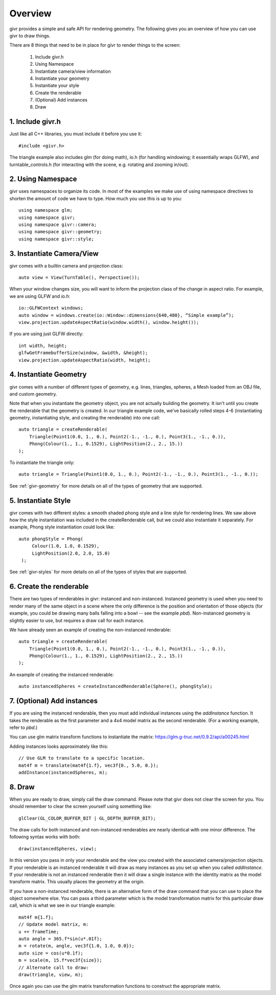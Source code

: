 Overview
==========

.. highlight:: cpp

givr provides a simple and safe API for rendering geometry. The following
gives you an overview of how you can use givr to draw things.

There are 8 things that need to be in place for givr to render things to
the screen:

 1. Include givr.h
 2. Using Namespace
 3. Instantiate camera/view information
 4. Instantiate your geometry
 5. Instantiate your style
 6. Create the renderable
 7. (Optional) Add instances
 8. Draw


1. Include givr.h
-----------------
Just like all C++ libraries, you must include it before you use it::

    #include <givr.h>

The triangle example also includes glm (for doing math), io.h (for handling
windowing; it essentially wraps GLFW), and turntable_controls.h (for
interacting with the scene, e.g. rotating and zooming in/out).

2. Using Namespace
--------------------------
givr uses namespaces to organize its code. In most of the examples
we make use of using namespace directives to shorten the amount of
code we have to type. How much you use this is up to you::

    using namespace glm;
    using namespace givr;
    using namespace givr::camera;
    using namespace givr::geometry;
    using namespace givr::style;

3. Instantiate Camera/View
--------------------------
givr comes with a builtin camera and projection class::

    auto view = View(TurnTable(), Perspective());

When your window changes size, you will want to inform the projection class
of the change in aspect ratio. For example, we are using GLFW and `io.h`::

    io::GLFWContext windows;
    auto window = windows.create(io::Window::dimensions{640,480}, “Simple example”);
    view.projection.updateAspectRatio(window.width(), window.height());

If you are using just GLFW directly::

    int width, height;
    glfwGetFramebufferSize(window, &width, &height);
    view.projection.updateAspectRatio(width, height);

4. Instantiate Geometry
-----------------------
givr comes with a number of different types of geometry, e.g. lines, triangles, spheres,
a Mesh loaded from an OBJ file, and custom geometry.  

Note that when you instantiate the geometry object, you are not actually
building the geometry. It isn't until you create the renderable that the
geometry is created. In our triangle example code, we’ve basically rolled
steps 4-6 (instantiating geometry, instantiating style, and creating the
renderable) into one call::

        auto triangle = createRenderable(
            Triangle(Point1(0.0, 1., 0.), Point2(-1., -1., 0.), Point3(1., -1., 0.)),
            Phong(Colour(1., 1., 0.1529), LightPosition(2., 2., 15.))
        );

To instantiate the triangle only::

   auto triangle = Triangle(Point1(0.0, 1., 0.), Point2(-1., -1., 0.), Point3(1., -1., 0.));


See :ref:`givr-geometry` for more details on all of the types of geometry
that are supported.

5. Instantiate Style
--------------------
givr comes with two different styles: a smooth shaded phong style and a
line style for rendering lines. We saw above how the style instantiation
was included in the createRenderable call, but we could also instantiate it
separately. For example, Phong style instantiation could look like::

    auto phongStyle = Phong(
         Colour(1.0, 1.0, 0.1529),
         LightPosition(2.0, 2.0, 15.0)
     );

See :ref:`givr-styles` for more details on all of the types of styles
that are supported.

6. Create the renderable
------------------------
There are two types of renderables in givr: instanced and non-instanced.
Instanced geometry is used when you need to render many of the same object in a scene
where the only difference is the position and orientation of those objects
(for example, you could be drawing many balls falling into a bowl -- see
the example `pbd`).  Non-instanced geometry is slightly easier to use,
but requires a draw call for each instance.

We have already seen an example of creating the non-instanced renderable::

        auto triangle = createRenderable(
            Triangle(Point1(0.0, 1., 0.), Point2(-1., -1., 0.), Point3(1., -1., 0.)),
            Phong(Colour(1., 1., 0.1529), LightPosition(2., 2., 15.))
        );


An example of creating the instanced renderable::

    auto instancedSpheres = createInstancedRenderable(Sphere(), phongStyle);

7. (Optional) Add instances
---------------------------
If you are using the instanced renderable, then you must add individual
instances using the `addInstance` function.  It takes the renderable as
the first parameter and a 4x4 model matrix as the second renderable. (For
a working example, refer to `pbd`.)

You can use glm matrix transform functions to instantiate the matrix:
https://glm.g-truc.net/0.9.2/api/a00245.html

Adding instances looks approximately like this::

    // Use GLM to translate to a specific location.
    mat4f m = translate(mat4f{1.f}, vec3f{0., 5.0, 0.});
    addInstance(instancedSpheres, m);

8. Draw
-------
When you are ready to draw, simply call the draw command. Please note that 
givr does not clear the screen for you. You should remember to clear the
screen yourself using something like::

    glClear(GL_COLOR_BUFFER_BIT | GL_DEPTH_BUFFER_BIT);

The draw calls for both instanced and non-instanced renderables are nearly
identical with one minor difference.  The following syntax works with both::

    draw(instancedSpheres, view);

In this version you pass in only your renderable and the view you created
with the associated camera/projection objects. If your renderable is an
instanced renderable it will draw as many instances as you set up when you
called `addInstance`. If your renderable is not an instanced renderable
then it will draw a single instance with the identity matrix as the model
transform matrix. This usually places the geometry at the origin.

If you have a non-instanced renderable, there is an alternative form of the
draw command that you can use to place the object somewhere else. You can
pass a third parameter which is the model transformation matrix for this
particular draw call, which is what we see in our triangle example::


    mat4f m{1.f};
    // Update model matrix, m:
    u += frameTime;
    auto angle = 365.f*sin(u*.01f);
    m = rotate(m, angle, vec3f{1.0, 1.0, 0.0});
    auto size = cos(u*0.1f);
    m = scale(m, 15.f*vec3f{size});
    // Alternate call to draw:
    draw(triangle, view, m);


Once again you can use
the glm matrix transformation functions to construct the appropriate matrix.

